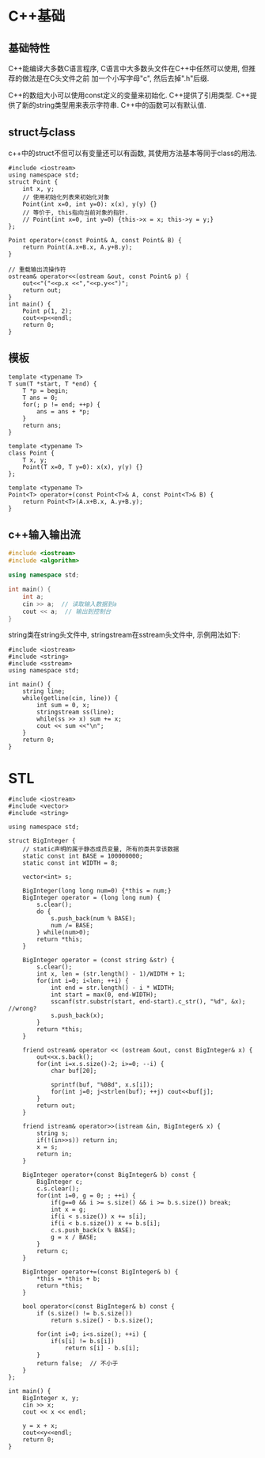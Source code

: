 * C++基础
** 基础特性
C++能编译大多数C语言程序, C语言中大多数头文件在C++中任然可以使用, 但推荐的做法是在C头文件之前
加一个小写字母"c", 然后去掉".h"后缀.

C++的数组大小可以使用const定义的变量来初始化.
C++提供了引用类型.
C++提供了新的string类型用来表示字符串.
C++中的函数可以有默认值.

** struct与class
c++中的struct不但可以有变量还可以有函数, 其使用方法基本等同于class的用法.
#+BEGIN_SRC c++
#include <iostream>
using namespace std;
struct Point {
    int x, y;
    // 使用初始化列表来初始化对象
    Point(int x=0, int y=0): x(x), y(y) {}
    // 等价于, this指向当前对象的指针.
    // Point(int x=0, int y=0) {this->x = x; this->y = y;}
};

Point operator+(const Point& A, const Point& B) {
    return Point(A.x+B.x, A.y+B.y);
}

// 重载输出流操作符
ostream& operator<<(ostream &out, const Point& p) {
    out<<"("<<p.x <<","<<p.y<<")";
    return out;
}
int main() {
    Point p(1, 2);
    cout<<p<<endl;
    return 0;
}
#+END_SRC

** 模板
#+BEGIN_SRC c++ 函数模板
template <typename T>
T sum(T *start, T *end) {
    T *p = begin;
    T ans = 0;
    for(; p != end; ++p) {
        ans = ans + *p;
    }
    return ans;
}
#+END_SRC

#+BEGIN_SRC c++ 类模板
template <typename T>
class Point {
    T x, y;
    Point(T x=0, T y=0): x(x), y(y) {}
};

template <typename T>
Point<T> operator+(const Point<T>& A, const Point<T>& B) {
    return Point<T>(A.x+B.x, A.y+B.y);
}
#+END_SRC

** c++输入输出流
#+BEGIN_SRC cpp
#include <iostream>
#include <algorithm>

using namespace std;

int main() {
    int a;
    cin >> a;  // 读取输入数据到a
    cout << a;  // 输出到控制台
}
#+END_SRC

string类在string头文件中, stringstream在sstream头文件中, 示例用法如下:
#+BEGIN_SRC c++
#include <iostream>
#include <string>
#include <sstream>
using namespace std;

int main() {
    string line;
    while(getline(cin, line)) {
        int sum = 0, x;
        stringstream ss(line);
        while(ss >> x) sum += x;
        cout << sum <<"\n";
    }
    return 0;
}
#+END_SRC

* STL
#+BEGIN_SRC c++ 大整数
#include <iostream>
#include <vector>
#include <string>

using namespace std;

struct BigInteger {
    // static声明的属于静态成员变量, 所有的类共享该数据
    static const int BASE = 100000000;
    static const int WIDTH = 8;

    vector<int> s;

    BigInteger(long long num=0) {*this = num;}
    BigInteger operator = (long long num) {
        s.clear();
        do {
            s.push_back(num % BASE);
            num /= BASE;
        } while(num>0);
        return *this;
    }

    BigInteger operator = (const string &str) {
        s.clear();
        int x, len = (str.length() - 1)/WIDTH + 1;
        for(int i=0; i<len; ++i) {
            int end = str.length() - i * WIDTH;
            int start = max(0, end-WIDTH);
            sscanf(str.substr(start, end-start).c_str(), "%d", &x); //wrong?
            s.push_back(x);
        }
        return *this;
    }

    friend ostream& operator << (ostream &out, const BigInteger& x) {
        out<<x.s.back();
        for(int i=x.s.size()-2; i>=0; --i) {
            char buf[20];

            sprintf(buf, "%08d", x.s[i]);
            for(int j=0; j<strlen(buf); ++j) cout<<buf[j];
        }
        return out;
    }

    friend istream& operator>>(istream &in, BigInteger& x) {
        string s;
        if(!(in>>s)) return in;
        x = s;
        return in;
    }

    BigInteger operator+(const BigInteger& b) const {
        BigInteger c;
        c.s.clear();
        for(int i=0, g = 0; ; ++i) {
            if(g==0 && i >= s.size() && i >= b.s.size()) break;
            int x = g;
            if(i < s.size()) x += s[i];
            if(i < b.s.size()) x += b.s[i];
            c.s.push_back(x % BASE);
            g = x / BASE;
        }
        return c;
    }

    BigInteger operator+=(const BigInteger& b) {
        *this = *this + b;
        return *this;
    }

    bool operator<(const BigInteger& b) const {
        if (s.size() != b.s.size())
            return s.size() - b.s.size();

        for(int i=0; i<s.size(); ++i) {
            if(s[i] != b.s[i])
                return s[i] - b.s[i];
        }
        return false;  // 不小于
    }
};

int main() {
    BigInteger x, y;
    cin >> x;
    cout << x << endl;

    y = x + x;
    cout<<y<<endl;
    return 0;
}
#+END_SRC
